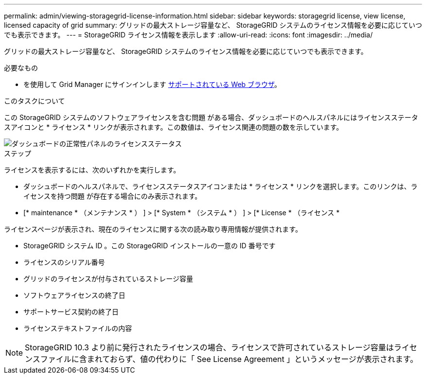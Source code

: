 ---
permalink: admin/viewing-storagegrid-license-information.html 
sidebar: sidebar 
keywords: storagegrid license, view license, licensed capacity of grid 
summary: グリッドの最大ストレージ容量など、 StorageGRID システムのライセンス情報を必要に応じていつでも表示できます。 
---
= StorageGRID ライセンス情報を表示します
:allow-uri-read: 
:icons: font
:imagesdir: ../media/


[role="lead"]
グリッドの最大ストレージ容量など、 StorageGRID システムのライセンス情報を必要に応じていつでも表示できます。

.必要なもの
* を使用して Grid Manager にサインインします xref:../admin/web-browser-requirements.adoc[サポートされている Web ブラウザ]。


.このタスクについて
この StorageGRID システムのソフトウェアライセンスを含む問題 がある場合、ダッシュボードのヘルスパネルにはライセンスステータスアイコンと * ライセンス * リンクが表示されます。この数値は、ライセンス関連の問題の数を示しています。

image::../media/dashboard_health_panel_license_status.png[ダッシュボードの正常性パネルのライセンスステータス]

.ステップ
ライセンスを表示するには、次のいずれかを実行します。

* ダッシュボードのヘルスパネルで、ライセンスステータスアイコンまたは * ライセンス * リンクを選択します。このリンクは、ライセンスを持つ問題 が存在する場合にのみ表示されます。
* [* maintenance * （メンテナンス * ） ] > [* System * （システム * ） ] > [* License * （ライセンス *


ライセンスページが表示され、現在のライセンスに関する次の読み取り専用情報が提供されます。

* StorageGRID システム ID 。この StorageGRID インストールの一意の ID 番号です
* ライセンスのシリアル番号
* グリッドのライセンスが付与されているストレージ容量
* ソフトウェアライセンスの終了日
* サポートサービス契約の終了日
* ライセンステキストファイルの内容



NOTE: StorageGRID 10.3 より前に発行されたライセンスの場合、ライセンスで許可されているストレージ容量はライセンスファイルに含まれておらず、値の代わりに「 See License Agreement 」というメッセージが表示されます。
